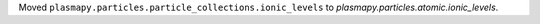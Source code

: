 Moved ``plasmapy.particles.particle_collections.ionic_levels`` to
`plasmapy.particles.atomic.ionic_levels`.
